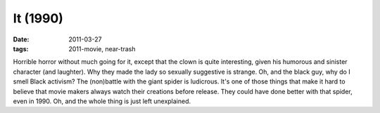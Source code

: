 It (1990)
=========

:date: 2011-03-27
:tags: 2011-movie, near-trash



Horrible horror without much going for it, except that the clown
is quite interesting, given his humorous and sinister character (and
laughter). Why they made the lady so sexually suggestive is strange. Oh,
and the black guy, why do I smell Black activism? The (non)battle with
the giant spider is ludicrous. It's one of those things that make it
hard to believe that movie makers always watch their creations before release. They could have done
better with that spider, even in 1990. Oh, and the whole thing is just
left unexplained.
